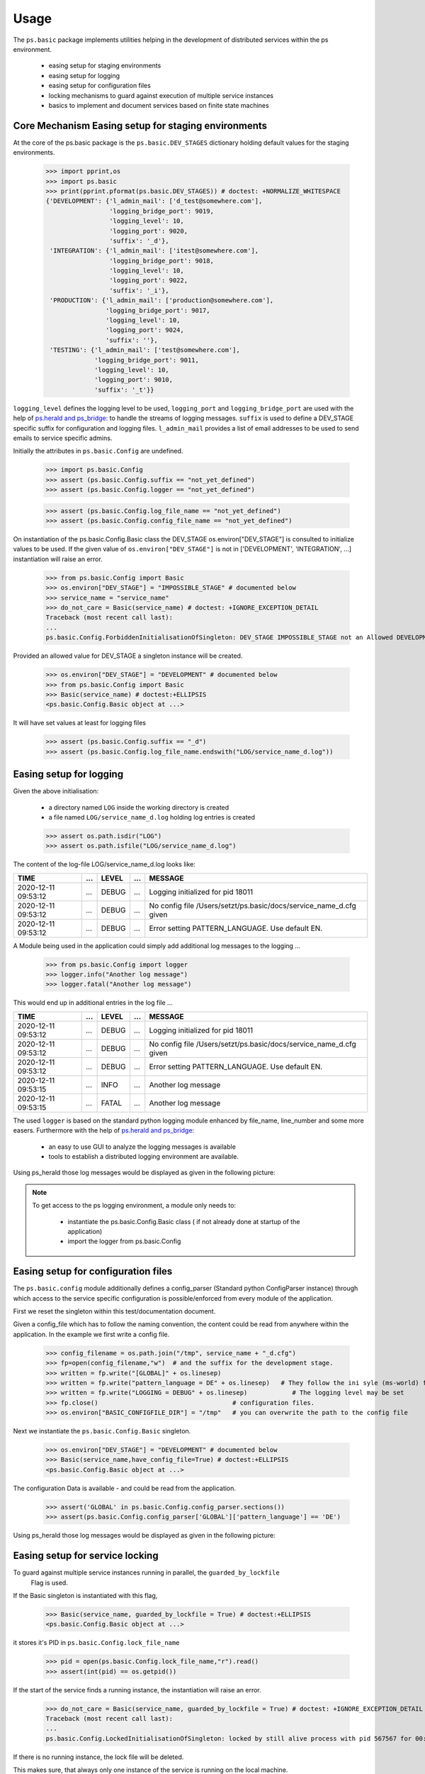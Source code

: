 =====
Usage
=====

.. Setup ( Not Visible)
    >>> import os
   
   
The ``ps.basic`` package implements utilities helping in the development of distributed 
services within the ps environment.

    - easing setup for staging environments
    - easing setup for logging
    - easing setup for configuration files
    - locking mechanisms to guard against execution of multiple service instances
    - basics to implement and document services based on finite state machines 
 

Core Mechanism Easing setup for staging environments
====================================================

At the core of the ps.basic package is the ``ps.basic.DEV_STAGES`` dictionary holding default
values for the staging environments.

    >>> import pprint,os
    >>> import ps.basic
    >>> print(pprint.pformat(ps.basic.DEV_STAGES)) # doctest: +NORMALIZE_WHITESPACE
    {'DEVELOPMENT': {'l_admin_mail': ['d_test@somewhere.com'],
                     'logging_bridge_port': 9019,
                     'logging_level': 10,
                     'logging_port': 9020,
                     'suffix': '_d'},
     'INTEGRATION': {'l_admin_mail': ['itest@somewhere.com'],
                     'logging_bridge_port': 9018,
                     'logging_level': 10,
                     'logging_port': 9022,
                     'suffix': '_i'},
     'PRODUCTION': {'l_admin_mail': ['production@somewhere.com'],
                    'logging_bridge_port': 9017,
                    'logging_level': 10,
                    'logging_port': 9024,
                    'suffix': ''},
     'TESTING': {'l_admin_mail': ['test@somewhere.com'],
                 'logging_bridge_port': 9011,
                 'logging_level': 10,
                 'logging_port': 9010,
                 'suffix': '_t'}}
 
``logging_level`` defines the logging level to be used, ``logging_port`` and ``logging_bridge_port``
are used with the help of `ps.herald and ps_bridge <https://psherald.readthedocs.io/en/latest/>`_: to
handle the streams of logging messages.
``suffix`` is  used to define a DEV_STAGE specific suffix for configuration and logging files.
``l_admin_mail`` provides a list of email addresses to be used to send emails to service specific admins.

Initially the attributes in ``ps.basic.Config`` are undefined.

    >>> import ps.basic.Config
    >>> assert (ps.basic.Config.suffix == "not_yet_defined")
    >>> assert (ps.basic.Config.logger == "not_yet_defined")
  
    >>> assert (ps.basic.Config.log_file_name == "not_yet_defined")
    >>> assert (ps.basic.Config.config_file_name == "not_yet_defined")

On instantiation of the ps.basic.Config.Basic class the DEV_STAGE os.environ["DEV_STAGE"] is consulted
to initialize values to be used. If the given value of ``os.environ["DEV_STAGE"]`` is not 
in [\'DEVELOPMENT\', \'INTEGRATION\', ...] instantiation will raise an error.
 
    >>> from ps.basic.Config import Basic 
    >>> os.environ["DEV_STAGE"] = "IMPOSSIBLE_STAGE" # documented below
    >>> service_name = "service_name"
    >>> do_not_care = Basic(service_name) # doctest: +IGNORE_EXCEPTION_DETAIL
    Traceback (most recent call last):
    ...
    ps.basic.Config.ForbiddenInitialisationOfSingleton: DEV_STAGE IMPOSSIBLE_STAGE not an Allowed DEVELOPMENT STAGE

Provided an allowed value for DEV_STAGE a singleton instance will be created.

    >>> os.environ["DEV_STAGE"] = "DEVELOPMENT" # documented below
    >>> from ps.basic.Config import Basic 
    >>> Basic(service_name) # doctest:+ELLIPSIS
    <ps.basic.Config.Basic object at ...>

It will have set values at least for logging files
 
    >>> assert (ps.basic.Config.suffix == "_d")
    >>> assert (ps.basic.Config.log_file_name.endswith("LOG/service_name_d.log"))

 
.. The following lines are here to reset the doctest environment - they are NOT needed in the application.
    >>> def reset_singleton():
    ...     from importlib import reload  
    ...     ps.basic.Config = reload(ps.basic.Config)
    ...     assert (ps.basic.Config.suffix == "not_yet_defined")
    ...     assert (ps.basic.Config.logger == "not_yet_defined")
 
Easing setup for logging
========================

Given the above initialisation: 

    - a directory named ``LOG`` inside the working directory is created
    - a file named ``LOG/service_name_d.log`` holding log entries is created

    >>> assert os.path.isdir("LOG")
    >>> assert os.path.isfile("LOG/service_name_d.log")

The content of the log-file LOG/service_name_d.log looks like:

=================== === ===== === ==================================================================
TIME                ... LEVEL ... MESSAGE
=================== === ===== === ==================================================================
2020-12-11 09:53:12 ... DEBUG ... Logging initialized for pid 18011
2020-12-11 09:53:12 ... DEBUG ... No config file /Users/setzt/ps.basic/docs/service_name_d.cfg given
2020-12-11 09:53:12 ... DEBUG ... Error setting PATTERN_LANGUAGE. Use default EN.
=================== === ===== === ==================================================================

A Module being used in the application could simply add additional log messages to the logging ...

    >>> from ps.basic.Config import logger
    >>> logger.info("Another log message") 
    >>> logger.fatal("Another log message") 

.. Reset the environment ...
    >>> reset_singleton()

This would end up in additional entries in the log file ...

=================== === ===== === ==================================================================
TIME                ... LEVEL ... MESSAGE
=================== === ===== === ==================================================================
2020-12-11 09:53:12 ... DEBUG ... Logging initialized for pid 18011
2020-12-11 09:53:12 ... DEBUG ... No config file /Users/setzt/ps.basic/docs/service_name_d.cfg given
2020-12-11 09:53:12 ... DEBUG ... Error setting PATTERN_LANGUAGE. Use default EN.
2020-12-11 09:53:15 ... INFO  ... Another log message
2020-12-11 09:53:15 ... FATAL ... Another log message
=================== === ===== === ==================================================================

The used ``logger`` is based on the standard python logging module enhanced by file_name, line_number 
and some more easers. 
Furthermore with the help of `ps.herald and ps_bridge <https://psherald.readthedocs.io/en/latest/>`_:

    - an easy to use GUI to analyze the logging messages is available
    - tools to establish a distributed logging environment are available. 

Using ps_herald those log messages would be displayed as given in the following picture: 

.. image:: logging1.png




.. note::
   To get access to the ps logging environment, a module only needs to:
 
      - instantiate  the ps.basic.Config.Basic class ( if not already done at  startup of the 
        application)
      - import the logger from ps.basic.Config

Easing setup for configuration files 
====================================

The ``ps.basic.config`` module  additionally defines a config_parser (Standard python ConfigParser 
instance) through which access to  the service specific configuration is possible/enforced from 
every module of the application.

First we reset the singleton within this test/documentation document.


    
Given a config_file which has to follow the naming convention, the content could be read from 
anywhere within the application. In the example we first write a config file.
    
    >>> config_filename = os.path.join("/tmp", service_name + "_d.cfg") 
    >>> fp=open(config_filename,"w")  # and the suffix for the development stage.
    >>> written = fp.write("[GLOBAL]" + os.linesep)   
    >>> written = fp.write("pattern_language = DE" + os.linesep)   # They follow the ini syle (ms-world) for
    >>> written = fp.write("LOGGING = DEBUG" + os.linesep)            # The logging level may be set
    >>> fp.close()                                    # configuration files.
    >>> os.environ["BASIC_CONFIGFILE_DIR"] = "/tmp"   # you can overwrite the path to the config file

Next we instantiate the ``ps.basic.Config.Basic`` singleton.

    >>> os.environ["DEV_STAGE"] = "DEVELOPMENT" # documented below
    >>> Basic(service_name,have_config_file=True) # doctest:+ELLIPSIS
    <ps.basic.Config.Basic object at ...>

The configuration Data is available - and could be read from the application. 

    >>> assert('GLOBAL' in ps.basic.Config.config_parser.sections())
    >>> assert(ps.basic.Config.config_parser['GLOBAL']['pattern_language'] == 'DE')


Using ps_herald those log messages would be displayed as given in the following picture: 

.. image:: logging2.png

.. Cleanup the test environment. ....

    >>> if os.path.isfile(ps.basic.Config.lock_file_name):
    ...     os.remove(ps.basic.Config.lock_file_name) # just cleanup the test environment
    >>> reset_singleton()
    >>> if os.path.isfile(ps.basic.Config.config_file_name):
    ...    os.remove(ps.basic.Config.config_file_name)  # just cleanup the test environment

Easing setup for service locking 
================================

To guard against multiple service instances running in parallel, the ``guarded_by_lockfile``
 Flag is used.

If the Basic singleton is instantiated with this flag, 

    >>> Basic(service_name, guarded_by_lockfile = True) # doctest:+ELLIPSIS
    <ps.basic.Config.Basic object at ...>

it stores it's PID in ``ps.basic.Config.lock_file_name``

    >>> pid = open(ps.basic.Config.lock_file_name,"r").read()
    >>> assert(int(pid) == os.getpid()) 

.. Reset the environment ...
    >>> reset_singleton()

If the start of the service finds a running instance, the instantiation will raise an error.

    >>> do_not_care = Basic(service_name, guarded_by_lockfile = True) # doctest: +IGNORE_EXCEPTION_DETAIL
    Traceback (most recent call last):
    ...
    ps.basic.Config.LockedInitialisationOfSingleton: locked by still alive process with pid 567567 for 00:00:00 dsadsad

If there is no running instance, the lock file will be deleted. 

This makes sure, that always only one instance of the service is running on the local machine.
 
Using ps_herald those log messages would be displayed as given in the following picture: 

.. image:: logging3.png

Finite State Machine
====================

Designing/Testing/integrating and Implementing a service is a complex business.
Version Numbers of the service implementation itself - or used libraries/methods are crucial.

Using Finite State Machines as Model is a good "ComputerScience" Modelling Environment.


A visual representaion of the beyond implemented FinitStateMachine is giving below.
 
.. image:: TheMachine.svg

The picture is generated in section :ref:`Documenting the Finite State Machine <Documenting the Finite State Machine>`

In the following sections:
      - We show how to import the needed modules/methods
      - define handler_functions for the states 
      - define states  using those handler_functions for the states



---------------------------------------------------
Importing the Finite State Machines Modules/methods
---------------------------------------------------
To import  the fsm functionality we do:

   >>> from ps.basic.State import State, StateError
   >>> from ps.basic.fsm import FiniteStateMachine, TransitionError
   >>> from ps.basic.get_graph import get_graph

---------------------------------
Defining state visiting functions
---------------------------------
Now we define handler_functions, wich will be called on entering a state.

A handler function  has two parameters :

      - state : State #giving information on the entered state 
      - context : dict #giving information on the dict beeing provided (initially empty in fsm.run() 

   >>> def init_state_handler(state: State, context_p: dict) -> str:
   ...   __doc__="""This is the documentation of init_state_handler"""
   ...   context_p[state.name] = "visited"
   ...   return "INIT_OK" 
   >>> def state1_handler(state: State, context_p: dict) -> str:
   ...   __doc__="""This is the documentation of state1_state_handler"""
   ...   context_p[state.name] = "visited"
   ...   return "STATE1_OK" 
   >>> def error_state_handler(state: State, context_p: dict) -> str:
   ...   __doc__="""This is the documentation of error_state_handler"""
   ...   context_p[state.name] = "visited"
   ...   return "ERROR_STATE_OK" 
   >>> def fin_state_handler(state: State, context_p: dict) -> str:
   ...   context_p[state.name] = "visited"
   ...   return "FIN_STATE_OK" 


---------------
Defining states 
---------------

Given the now defined handler_functions, we are now able to define State variables using
those handler functions.

   >>> final = State("FINAL", fin_state_handler, final=True)
   >>> error = State( "ERROR",error_state_handler, error=True,
   ...     mail_addr='[{"A":"ror_handler@mail.company"}]',
   ...     default=final,)   
   >>> start = State("START", init_state_handler, initial=True, default=error)
   >>> state1 = State("STATE1", state1_handler, default=error)

The error state has an mail_addr attached. Entering that state will result in sending an email to that address.

---------------------------------------------------
Defining state changes as result of a state handler 
---------------------------------------------------

Now we have 4 State Instances named final, error, start and state1.
Now we add transitions :

   - if in state start  and init_state_handler() returns "INIT_OK" we switch to state state1 
   - if in state state1 and state1_state_handler() returns "STATE1_OK" we switch to state final 
   - if in state error  and error_state_handler() returns "ERROR_STATE_OK" we switch to state final 
 


   >>> start["INIT_OK"] = state1
   >>> state1["STATE1_OK"] = final
   >>> error["ERROR_STATE_OK"] = final 

--------------------------------
Running the Finite State Machine
--------------------------------
   >>> fsm = FiniteStateMachine("TheMachine")
   >>> fsm.add_state([start, state1, error, final])
   >>> fsm.run({})

The logging messages in herald are shown in the following picture.

.. image:: Statemachine_logging.png

------------------------------------
Documenting the Finite State Machine
------------------------------------
A picture of the State machine could be generated and helps in communicating service behaviour.

   >>> graph = get_graph(fsm)
   >>> graph.draw(f"{fsm.name}.svg", prog="dot")


.. Comment  Copy the file to the documentation environment
   >>> assert os.path.isfile(f"{fsm.name}.svg") 
   >>> from shutil import copyfile
   >>> copyfile(f"{fsm.name}.svg", f"../docs/source/{fsm.name}.svg") 
   '../docs/source/TheMachine.svg'



.. image:: TheMachine.svg





